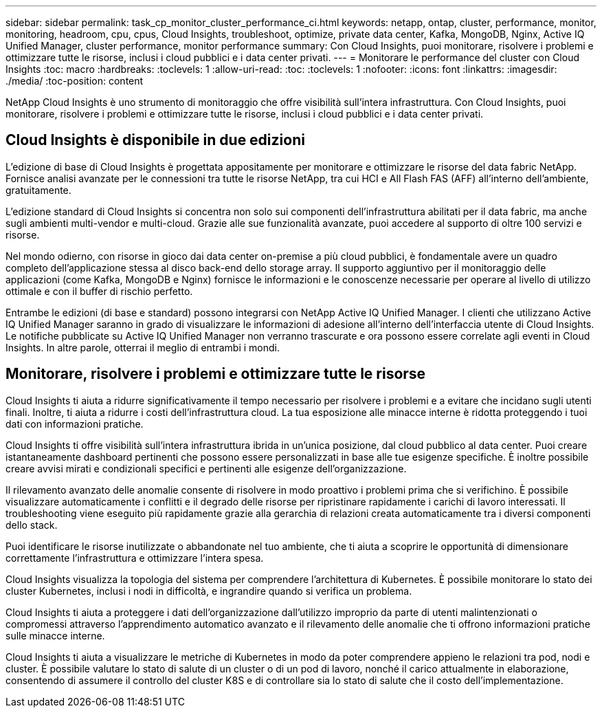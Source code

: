 ---
sidebar: sidebar 
permalink: task_cp_monitor_cluster_performance_ci.html 
keywords: netapp, ontap, cluster, performance, monitor, monitoring, headroom, cpu, cpus, Cloud Insights, troubleshoot, optimize, private data center, Kafka, MongoDB, Nginx, Active IQ Unified Manager, cluster performance, monitor performance 
summary: Con Cloud Insights, puoi monitorare, risolvere i problemi e ottimizzare tutte le risorse, inclusi i cloud pubblici e i data center privati. 
---
= Monitorare le performance del cluster con Cloud Insights
:toc: macro
:hardbreaks:
:toclevels: 1
:allow-uri-read: 
:toc: 
:toclevels: 1
:nofooter: 
:icons: font
:linkattrs: 
:imagesdir: ./media/
:toc-position: content


[role="lead"]
NetApp Cloud Insights è uno strumento di monitoraggio che offre visibilità sull'intera infrastruttura. Con Cloud Insights, puoi monitorare, risolvere i problemi e ottimizzare tutte le risorse, inclusi i cloud pubblici e i data center privati.



== Cloud Insights è disponibile in due edizioni

L'edizione di base di Cloud Insights è progettata appositamente per monitorare e ottimizzare le risorse del data fabric NetApp. Fornisce analisi avanzate per le connessioni tra tutte le risorse NetApp, tra cui HCI e All Flash FAS (AFF) all'interno dell'ambiente, gratuitamente.

L'edizione standard di Cloud Insights si concentra non solo sui componenti dell'infrastruttura abilitati per il data fabric, ma anche sugli ambienti multi-vendor e multi-cloud. Grazie alle sue funzionalità avanzate, puoi accedere al supporto di oltre 100 servizi e risorse.

Nel mondo odierno, con risorse in gioco dai data center on-premise a più cloud pubblici, è fondamentale avere un quadro completo dell'applicazione stessa al disco back-end dello storage array. Il supporto aggiuntivo per il monitoraggio delle applicazioni (come Kafka, MongoDB e Nginx) fornisce le informazioni e le conoscenze necessarie per operare al livello di utilizzo ottimale e con il buffer di rischio perfetto.

Entrambe le edizioni (di base e standard) possono integrarsi con NetApp Active IQ Unified Manager. I clienti che utilizzano Active IQ Unified Manager saranno in grado di visualizzare le informazioni di adesione all'interno dell'interfaccia utente di Cloud Insights. Le notifiche pubblicate su Active IQ Unified Manager non verranno trascurate e ora possono essere correlate agli eventi in Cloud Insights. In altre parole, otterrai il meglio di entrambi i mondi.



== Monitorare, risolvere i problemi e ottimizzare tutte le risorse

Cloud Insights ti aiuta a ridurre significativamente il tempo necessario per risolvere i problemi e a evitare che incidano sugli utenti finali. Inoltre, ti aiuta a ridurre i costi dell'infrastruttura cloud. La tua esposizione alle minacce interne è ridotta proteggendo i tuoi dati con informazioni pratiche.

Cloud Insights ti offre visibilità sull'intera infrastruttura ibrida in un'unica posizione, dal cloud pubblico al data center. Puoi creare istantaneamente dashboard pertinenti che possono essere personalizzati in base alle tue esigenze specifiche. È inoltre possibile creare avvisi mirati e condizionali specifici e pertinenti alle esigenze dell'organizzazione.

Il rilevamento avanzato delle anomalie consente di risolvere in modo proattivo i problemi prima che si verifichino. È possibile visualizzare automaticamente i conflitti e il degrado delle risorse per ripristinare rapidamente i carichi di lavoro interessati. Il troubleshooting viene eseguito più rapidamente grazie alla gerarchia di relazioni creata automaticamente tra i diversi componenti dello stack.

Puoi identificare le risorse inutilizzate o abbandonate nel tuo ambiente, che ti aiuta a scoprire le opportunità di dimensionare correttamente l'infrastruttura e ottimizzare l'intera spesa.

Cloud Insights visualizza la topologia del sistema per comprendere l'architettura di Kubernetes. È possibile monitorare lo stato dei cluster Kubernetes, inclusi i nodi in difficoltà, e ingrandire quando si verifica un problema.

Cloud Insights ti aiuta a proteggere i dati dell'organizzazione dall'utilizzo improprio da parte di utenti malintenzionati o compromessi attraverso l'apprendimento automatico avanzato e il rilevamento delle anomalie che ti offrono informazioni pratiche sulle minacce interne.

Cloud Insights ti aiuta a visualizzare le metriche di Kubernetes in modo da poter comprendere appieno le relazioni tra pod, nodi e cluster. È possibile valutare lo stato di salute di un cluster o di un pod di lavoro, nonché il carico attualmente in elaborazione, consentendo di assumere il controllo del cluster K8S e di controllare sia lo stato di salute che il costo dell'implementazione.
